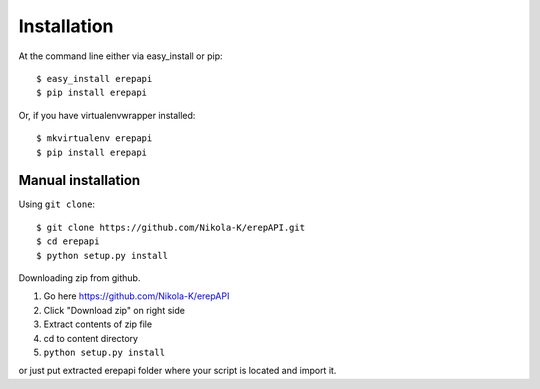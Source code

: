 ============
Installation
============

At the command line either via easy_install or pip::

    $ easy_install erepapi
    $ pip install erepapi

Or, if you have virtualenvwrapper installed::

    $ mkvirtualenv erepapi
    $ pip install erepapi


Manual installation
----------------------

Using ``git clone``::

    $ git clone https://github.com/Nikola-K/erepAPI.git
    $ cd erepapi
    $ python setup.py install

Downloading zip from github.

1. Go here https://github.com/Nikola-K/erepAPI

2. Click "Download zip" on right side

3. Extract contents of zip file

4. cd to content directory

5. ``python setup.py install``

or just put extracted erepapi folder where your script is located and import it.
